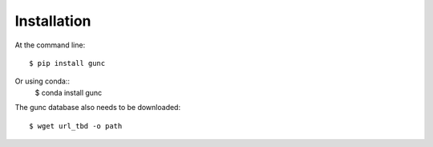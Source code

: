 ============
Installation
============

At the command line::

    $ pip install gunc

Or using conda::
    $ conda install gunc

The gunc database also needs to be downloaded::

    $ wget url_tbd -o path
